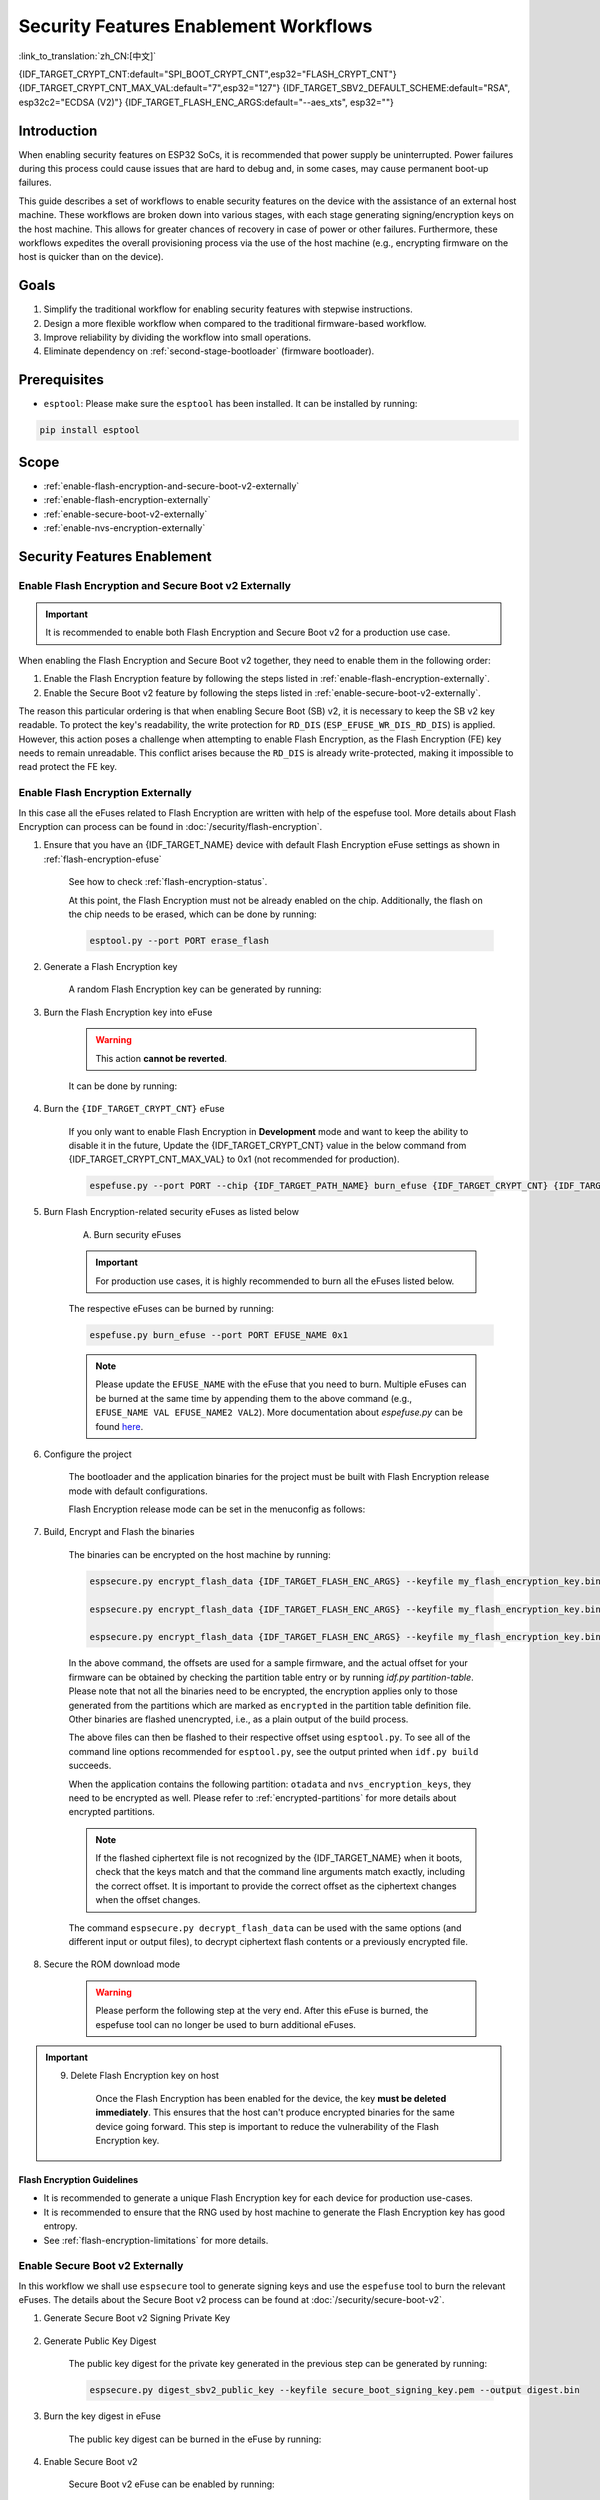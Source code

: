 ..
  WARNING: The steps of each section in the document are referenced at multiple places. If you are changing the step number by adding/deleting a step then make sure to update the references respectively.

Security Features Enablement Workflows
======================================

:link_to_translation:`zh_CN:[中文]`

{IDF_TARGET_CRYPT_CNT:default="SPI_BOOT_CRYPT_CNT",esp32="FLASH_CRYPT_CNT"}
{IDF_TARGET_CRYPT_CNT_MAX_VAL:default="7",esp32="127"}
{IDF_TARGET_SBV2_DEFAULT_SCHEME:default="RSA", esp32c2="ECDSA (V2)"}
{IDF_TARGET_FLASH_ENC_ARGS:default="--aes_xts", esp32=""}

Introduction
------------

When enabling security features on ESP32 SoCs, it is recommended that power supply be uninterrupted. Power failures during this process could cause issues that are hard to debug and, in some cases, may cause permanent boot-up failures.

This guide describes a set of workflows to enable security features on the device with the assistance of an external host machine. These workflows are broken down into various stages, with each stage generating signing/encryption keys on the host machine. This allows for greater chances of recovery in case of power or other failures. Furthermore, these workflows expedites the overall provisioning process via the use of the host machine (e.g., encrypting firmware on the host is quicker than on the device).


Goals
-----

#. Simplify the traditional workflow for enabling security features with stepwise instructions.
#. Design a more flexible workflow when compared to the traditional firmware-based workflow.
#. Improve reliability by dividing the workflow into small operations.
#. Eliminate dependency on :ref:`second-stage-bootloader` (firmware bootloader).

Prerequisites
-------------

* ``esptool``: Please make sure the ``esptool`` has been installed. It can be installed by running:

.. code:: bash

    pip install esptool

Scope
-----

* :ref:`enable-flash-encryption-and-secure-boot-v2-externally`
* :ref:`enable-flash-encryption-externally`
* :ref:`enable-secure-boot-v2-externally`
* :ref:`enable-nvs-encryption-externally`

Security Features Enablement
----------------------------

.. _enable-flash-encryption-and-secure-boot-v2-externally:

Enable Flash Encryption and Secure Boot v2 Externally
^^^^^^^^^^^^^^^^^^^^^^^^^^^^^^^^^^^^^^^^^^^^^^^^^^^^^

.. important::

    It is recommended to enable both Flash Encryption and Secure Boot v2 for a production use case.

When enabling the Flash Encryption and Secure Boot v2 together, they need to enable them in the following order:

#. Enable the Flash Encryption feature by following the steps listed in :ref:`enable-flash-encryption-externally`.
#. Enable the Secure Boot v2 feature by following the steps listed in :ref:`enable-secure-boot-v2-externally`.

The reason this particular ordering is that when enabling Secure Boot (SB) v2, it is necessary to keep the SB v2 key readable. To protect the key's readability, the write protection for ``RD_DIS`` (``ESP_EFUSE_WR_DIS_RD_DIS``) is applied. However, this action poses a challenge when attempting to enable Flash Encryption, as the Flash Encryption (FE) key needs to remain unreadable. This conflict arises because the ``RD_DIS`` is already write-protected, making it impossible to read protect the FE key.

.. _enable-flash-encryption-externally:

Enable Flash Encryption Externally
^^^^^^^^^^^^^^^^^^^^^^^^^^^^^^^^^^

In this case all the eFuses related to Flash Encryption are written with help of the espefuse tool. More details about Flash Encryption can process can be found in :doc:`/security/flash-encryption`.

1. Ensure that you have an {IDF_TARGET_NAME} device with default Flash Encryption eFuse settings as shown in :ref:`flash-encryption-efuse`

    See how to check :ref:`flash-encryption-status`.

    At this point, the Flash Encryption must not be already enabled on the chip. Additionally, the flash on the chip needs to be erased, which can be done by running:

    .. code:: bash

        esptool.py --port PORT erase_flash

2. Generate a Flash Encryption key

    A random Flash Encryption key can be generated by running:

    .. only:: not SOC_FLASH_ENCRYPTION_XTS_AES

        .. code-block:: bash

            espsecure.py generate_flash_encryption_key my_flash_encryption_key.bin

    .. only:: SOC_FLASH_ENCRYPTION_XTS_AES_256

        If :ref:`Size of generated AES-XTS key <CONFIG_SECURE_FLASH_ENCRYPTION_KEYSIZE>` is AES-128 (256-bit key):

        .. code-block:: bash

            espsecure.py generate_flash_encryption_key my_flash_encryption_key.bin

        else if :ref:`Size of generated AES-XTS key <CONFIG_SECURE_FLASH_ENCRYPTION_KEYSIZE>` is AES-256 (512-bit key):

        .. code-block:: bash

            espsecure.py generate_flash_encryption_key --keylen 512 my_flash_encryption_key.bin


    .. only:: SOC_FLASH_ENCRYPTION_XTS_AES_128 and not SOC_FLASH_ENCRYPTION_XTS_AES_256 and not SOC_EFUSE_CONSISTS_OF_ONE_KEY_BLOCK

        .. code-block:: bash

            espsecure.py generate_flash_encryption_key my_flash_encryption_key.bin

    .. only:: SOC_FLASH_ENCRYPTION_XTS_AES_128 and SOC_EFUSE_CONSISTS_OF_ONE_KEY_BLOCK

        If :ref:`Size of generated AES-XTS key <CONFIG_SECURE_FLASH_ENCRYPTION_KEYSIZE>` is AES-128 (256-bit key):

        .. code-block:: bash

            espsecure.py generate_flash_encryption_key my_flash_encryption_key.bin

        else if :ref:`Size of generated AES-XTS key <CONFIG_SECURE_FLASH_ENCRYPTION_KEYSIZE>` is AES-128 key derived from 128 bits (SHA256(128 bits)):

        .. code-block:: bash

            espsecure.py generate_flash_encryption_key --keylen 128 my_flash_encryption_key.bin

3. Burn the Flash Encryption key into eFuse

    .. warning::

        This action **cannot be reverted**.

    It can be done by running:

    .. only:: not SOC_FLASH_ENCRYPTION_XTS_AES

        .. code-block:: bash

            espefuse.py --port PORT burn_key flash_encryption my_flash_encryption_key.bin

    .. only:: SOC_FLASH_ENCRYPTION_XTS_AES_256

        .. code-block:: bash

            espefuse.py --port PORT burn_key BLOCK my_flash_encryption_key.bin KEYPURPOSE

        where ``BLOCK`` is a free keyblock between ``BLOCK_KEY0`` and ``BLOCK_KEY5``. And ``KEYPURPOSE`` is either ``XTS_AES_256_KEY_1``, ``XTS_AES_256_KEY_2``, ``XTS_AES_128_KEY``. See `{IDF_TARGET_NAME} Technical Reference Manual <{IDF_TARGET_TRM_EN_URL}>`_ for a description of the key purposes.

        For AES-128 (256-bit key) - ``XTS_AES_128_KEY``:

        .. code-block:: bash

            espefuse.py --port PORT burn_key BLOCK my_flash_encryption_key.bin XTS_AES_128_KEY

        For AES-256 (512-bit key) - ``XTS_AES_256_KEY_1`` and ``XTS_AES_256_KEY_2``. ``espefuse.py`` supports burning both these two key purposes together with a 512-bit key to two separate key blocks via the virtual key purpose ``XTS_AES_256_KEY``. When this is used ``espefuse.py`` will burn the first 256 bits of the key to the specified ``BLOCK`` and burn the corresponding block key purpose to ``XTS_AES_256_KEY_1``. The last 256 bits of the key will be burned to the first free key block after ``BLOCK`` and the corresponding block key purpose to ``XTS_AES_256_KEY_2``

        .. code-block:: bash

            espefuse.py --port PORT burn_key BLOCK my_flash_encryption_key.bin XTS_AES_256_KEY

        If you wish to specify exactly which two blocks are used then it is possible to divide the key into two 256-bit keys, and manually burn each half with ``XTS_AES_256_KEY_1`` and ``XTS_AES_256_KEY_2`` as key purposes:

        .. code-block:: bash

            split -b 32 my_flash_encryption_key.bin my_flash_encryption_key.bin
            espefuse.py --port PORT burn_key BLOCK my_flash_encryption_key.bin.aa XTS_AES_256_KEY_1
            espefuse.py --port PORT burn_key BLOCK+1 my_flash_encryption_key.bin.ab XTS_AES_256_KEY_2


    .. only:: SOC_FLASH_ENCRYPTION_XTS_AES_128 and not SOC_FLASH_ENCRYPTION_XTS_AES_256 and not SOC_EFUSE_CONSISTS_OF_ONE_KEY_BLOCK

        .. code-block:: bash

            espefuse.py --port PORT burn_key BLOCK my_flash_encryption_key.bin XTS_AES_128_KEY

        where ``BLOCK`` is a free keyblock between ``BLOCK_KEY0`` and ``BLOCK_KEY5``.

    .. only:: SOC_FLASH_ENCRYPTION_XTS_AES_128 and SOC_EFUSE_CONSISTS_OF_ONE_KEY_BLOCK

        For AES-128 (256-bit key) - ``XTS_AES_128_KEY`` (the ``XTS_KEY_LENGTH_256`` eFuse will be burn to 1):

        .. code-block:: bash

            espefuse.py --port PORT burn_key BLOCK_KEY0 flash_encryption_key256.bin XTS_AES_128_KEY

        For AES-128 key derived from SHA256(128 eFuse bits) - ``XTS_AES_128_KEY_DERIVED_FROM_128_EFUSE_BITS``. The FE key will be written in the lower part of eFuse BLOCK_KEY0. The upper 128 bits are not used and will remain available for reading by software. Using the special mode of the espefuse tool, shown in the ``For burning both keys together`` section below, the user can write their data to it using any espefuse commands.

        .. code-block:: bash

            espefuse.py --port PORT burn_key BLOCK_KEY0 flash_encryption_key128.bin XTS_AES_128_KEY_DERIVED_FROM_128_EFUSE_BITS

        For burning both keys together (Secure Boot and Flash Encryption):

        .. code-block:: bash

            espefuse.py --port PORT --chip esp32c2 burn_key_digest secure_boot_signing_key.pem \
                                                    burn_key BLOCK_KEY0 flash_encryption_key128.bin XTS_AES_128_KEY_DERIVED_FROM_128_EFUSE_BITS


    .. only:: SOC_EFUSE_BLOCK9_KEY_PURPOSE_QUIRK

        .. warning::

            For the {IDF_TARGET_NAME} BLOCK9 (BLOCK_KEY5) can not be used by XTS_AES keys.


4. Burn the ``{IDF_TARGET_CRYPT_CNT}`` eFuse

    If you only want to enable Flash Encryption in **Development** mode and want to keep the ability to disable it in the future, Update the {IDF_TARGET_CRYPT_CNT} value in the below command from {IDF_TARGET_CRYPT_CNT_MAX_VAL} to 0x1 (not recommended for production).

    .. code-block:: bash

        espefuse.py --port PORT --chip {IDF_TARGET_PATH_NAME} burn_efuse {IDF_TARGET_CRYPT_CNT} {IDF_TARGET_CRYPT_CNT_MAX_VAL}

    .. only:: esp32

        In the case of {IDF_TARGET_NAME}, you also need to burn the ``FLASH_CRYPT_CONFIG``. It can be done by running:

        .. code-block:: bash

            espefuse.py --port PORT --chip {IDF_TARGET_PATH_NAME} burn_efuse FLASH_CRYPT_CONFIG 0xF

5. Burn Flash Encryption-related security eFuses as listed below

    A) Burn security eFuses

    .. important::

        For production use cases, it is highly recommended to burn all the eFuses listed below.

    .. list::

        :esp32: - ``DISABLE_DL_ENCRYPT``: Disable the UART bootloader encryption access
        :esp32: - ``DISABLE_DL_DECRYPT``: Disable the UART bootloader decryption access
        :esp32: - ``DISABLE_DL_CACHE``: Disable the UART bootloader flash cache access
        :esp32: - ``JTAG_DISABLE``: Disable the JTAG
        :SOC_EFUSE_DIS_BOOT_REMAP: - ``DIS_BOOT_REMAP``: Disable capability to Remap ROM to RAM address space
        :SOC_EFUSE_DIS_DOWNLOAD_ICACHE: - ``DIS_DOWNLOAD_ICACHE``: Disable UART cache
        :SOC_EFUSE_DIS_DOWNLOAD_DCACHE: - ``DIS_DOWNLOAD_DCACHE``: Disable UART cache
        :SOC_EFUSE_HARD_DIS_JTAG: - ``HARD_DIS_JTAG``: Hard disable JTAG peripheral
        :SOC_EFUSE_DIS_DIRECT_BOOT:- ``DIS_DIRECT_BOOT``: Disable direct boot (legacy SPI boot mode)
        :SOC_EFUSE_DIS_LEGACY_SPI_BOOT: - ``DIS_LEGACY_SPI_BOOT``: Disable legacy SPI boot mode
        :SOC_EFUSE_DIS_USB_JTAG: - ``DIS_USB_JTAG``: Disable USB switch to JTAG
        :SOC_EFUSE_DIS_PAD_JTAG: - ``DIS_PAD_JTAG``: Disable JTAG permanently
        :not esp32: - ``DIS_DOWNLOAD_MANUAL_ENCRYPT``: Disable UART bootloader encryption access
        :SOC_EFUSE_DIS_DOWNLOAD_MSPI: - ``DIS_DOWNLOAD_MSPI``: Disable the MSPI access in download mode

    The respective eFuses can be burned by running:

    .. code:: bash

        espefuse.py burn_efuse --port PORT EFUSE_NAME 0x1

    .. note::

        Please update the ``EFUSE_NAME`` with the eFuse that you need to burn. Multiple eFuses can be burned at the same time by appending them to the above command (e.g., ``EFUSE_NAME VAL EFUSE_NAME2 VAL2``). More documentation about `espefuse.py` can be found `here <https://docs.espressif.com/projects/esptool/en/latest/esp32/espefuse/index.html>`_.

    .. only:: esp32

        B) Write protect security eFuses

        After burning the respective eFuses we need to write_protect the security configurations. It can be done by burning following eFuse:

        .. code:: bash

            espefuse.py --port PORT write_protect_efuse DIS_CACHE

        .. note::

            The write protection of above eFuse also write protects multiple other eFuses. Please refer to the {IDF_TARGET_NAME} eFuse table for more details.

    .. only:: SOC_EFUSE_DIS_ICACHE

        B) Write protect security eFuses

        After burning the respective eFuses we need to write_protect the security configurations. It can be done by burning following eFuse

        .. code:: bash

            espefuse.py --port PORT write_protect_efuse DIS_ICACHE

        .. note::

            The write protection of above eFuse also write protects multiple other eFuses, Please refer to the {IDF_TARGET_NAME} eFuse table for more details.

6. Configure the project

    The bootloader and the application binaries for the project must be built with Flash Encryption release mode with default configurations.

    Flash Encryption release mode can be set in the menuconfig as follows:

    .. list::

        - :ref:`Enable Flash Encryption on boot <CONFIG_SECURE_FLASH_ENC_ENABLED>`.
        :esp32: - :ref:`Select release mode <CONFIG_SECURE_FLASH_ENCRYPTION_MODE>` (Note that once release mode is selected, the ``DISABLE_DL_ENCRYPT`` and ``DISABLE_DL_DECRYPT`` eFuse bits will be burned to disable Flash Encryption hardware in ROM download mode).
        :esp32: - :ref:`Select UART ROM download mode (permanently disabled (recommended)) <CONFIG_SECURE_UART_ROM_DL_MODE>` (Note that this option is only available when :ref:`CONFIG_ESP32_REV_MIN` is set to 3 (ESP32 V3)). The default choice is to keep UART ROM download mode enabled, however it is recommended to permanently disable this mode to reduce the options available to an attacker.
        :not esp32: - :ref:`Select release mode <CONFIG_SECURE_FLASH_ENCRYPTION_MODE>` (Note that once release mode is selected, the ``EFUSE_DIS_DOWNLOAD_MANUAL_ENCRYPT`` eFuse bit will be burned to disable Flash Encryption hardware in ROM download mode).
        :not esp32: - :ref:`Select UART ROM download mode (permanently switch to Secure mode (recommended)) <CONFIG_SECURE_UART_ROM_DL_MODE>`. This is the default option, and is recommended. It is also possible to change this configuration setting to permanently disable UART ROM download mode, if this mode is not needed.
        - :ref:`Select the appropriate bootloader log verbosity <CONFIG_BOOTLOADER_LOG_LEVEL>`.
        - Save the configuration and exit.

7. Build, Encrypt and Flash the binaries

    The binaries can be encrypted on the host machine by running:

    .. code-block:: bash

        espsecure.py encrypt_flash_data {IDF_TARGET_FLASH_ENC_ARGS} --keyfile my_flash_encryption_key.bin --address {IDF_TARGET_CONFIG_BOOTLOADER_OFFSET_IN_FLASH} --output bootloader-enc.bin build/bootloader/bootloader.bin

        espsecure.py encrypt_flash_data {IDF_TARGET_FLASH_ENC_ARGS} --keyfile my_flash_encryption_key.bin --address 0x8000 --output partition-table-enc.bin build/partition_table/partition-table.bin

        espsecure.py encrypt_flash_data {IDF_TARGET_FLASH_ENC_ARGS} --keyfile my_flash_encryption_key.bin --address 0x10000 --output my-app-enc.bin build/my-app.bin

    In the above command, the offsets are used for a sample firmware, and the actual offset for your firmware can be obtained by checking the partition table entry or by running `idf.py partition-table`. Please note that not all the binaries need to be encrypted, the encryption applies only to those generated from the partitions which are marked as ``encrypted`` in the partition table definition file. Other binaries are flashed unencrypted, i.e., as a plain output of the build process.

    The above files can then be flashed to their respective offset using ``esptool.py``. To see all of the command line options recommended for ``esptool.py``, see the output printed when ``idf.py build`` succeeds.

    When the application contains the following partition: ``otadata`` and ``nvs_encryption_keys``, they need to be encrypted as well. Please refer to :ref:`encrypted-partitions` for more details about encrypted partitions.

    .. note::

        If the flashed ciphertext file is not recognized by the {IDF_TARGET_NAME} when it boots, check that the keys match and that the command line arguments match exactly, including the correct offset. It is important to provide the correct offset as the ciphertext changes when the offset changes.

        .. only:: esp32

            If your ESP32 uses non-default :ref:`FLASH_CRYPT_CONFIG value in eFuse <setting-flash-crypt-config>` then you will need to pass the ``--flash_crypt_conf`` argument to ``espsecure.py`` to set the matching value. This will not happen when the Flash Encryption is enabled by the firmware bootloader but may happen when burning eFuses manually to enable Flash Encryption.

    The command ``espsecure.py decrypt_flash_data`` can be used with the same options (and different input or output files), to decrypt ciphertext flash contents or a previously encrypted file.

8. Secure the ROM download mode

    .. warning::

        Please perform the following step at the very end. After this eFuse is burned, the espefuse tool can no longer be used to burn additional eFuses.

    .. only:: esp32

        Disable UART ROM DL mode:

            .. list::

                - ``UART_DOWNLOAD_DIS`` : Disable the UART ROM download mode

                The eFuse can be burned by running:

                .. code:: bash

                    espefuse.py --port PORT burn_efuse UART_DOWNLOAD_DIS

    .. only:: not esp32

        Enable security download mode:

            .. list::

                - ``ENABLE_SECURITY_DOWNLOAD``: Enable secure ROM download mode

                The eFuse can be burned by running:

                .. code:: bash

                    espefuse.py --port PORT burn_efuse ENABLE_SECURITY_DOWNLOAD

.. important::

    9. Delete Flash Encryption key on host

        Once the Flash Encryption has been enabled for the device, the key **must be deleted immediately**. This ensures that the host can't produce encrypted binaries for the same device going forward. This step is important to reduce the vulnerability of the Flash Encryption key.

Flash Encryption Guidelines
~~~~~~~~~~~~~~~~~~~~~~~~~~~

* It is recommended to generate a unique Flash Encryption key for each device for production use-cases.
* It is recommended to ensure that the RNG used by host machine to generate the Flash Encryption key has good entropy.
* See :ref:`flash-encryption-limitations` for more details.

.. _enable-secure-boot-v2-externally:

Enable Secure Boot v2 Externally
^^^^^^^^^^^^^^^^^^^^^^^^^^^^^^^^

In this workflow we shall use ``espsecure`` tool to generate signing keys and use the ``espefuse`` tool to burn the relevant eFuses. The details about the Secure Boot v2 process can be found at :doc:`/security/secure-boot-v2`.

1. Generate Secure Boot v2 Signing Private Key

    .. only:: esp32 or SOC_SECURE_BOOT_V2_RSA

        The Secure Boot v2 signing key for the RSA3072 scheme can be generated by running:

        .. code:: bash

            espsecure.py generate_signing_key --version 2 --scheme rsa3072 secure_boot_signing_key.pem

    .. only:: SOC_SECURE_BOOT_V2_ECC

        The Secure Boot v2 signing key for ECDSA scheme can be generated by running:

        .. code:: bash

            espsecure.py generate_signing_key --version 2 --scheme ecdsa256 secure_boot_signing_key.pem

        The scheme in the above command can be changed to ``ecdsa192`` to generate ecdsa192 private key.

    .. only:: SOC_EFUSE_REVOKE_BOOT_KEY_DIGESTS

        A total of 3 keys can be used for Secure Boot v2 at once. These should be computed independently and stored separately. The same command with different key file names can be used to generate multiple Secure Boot v2 signing keys. It is recommended to use multiple keys in order to reduce dependency on a single key.

2. Generate Public Key Digest

    The public key digest for the private key generated in the previous step can be generated by running:

    .. code:: bash

        espsecure.py digest_sbv2_public_key --keyfile secure_boot_signing_key.pem --output digest.bin

    .. only:: SOC_EFUSE_REVOKE_BOOT_KEY_DIGESTS

        In case of multiple digests, each digest should be kept in a separate file.

3. Burn the key digest in eFuse

    The public key digest can be burned in the eFuse by running:

    .. only:: esp32

        .. code:: bash

            espefuse.py --port PORT --chip esp32 burn_key secure_boot_v2 digest.bin

    .. only:: esp32c2

        .. code:: bash

            espefuse.py --port PORT --chip esp32c2 burn_key KEY_BLOCK0 digest.bin SECURE_BOOT_DIGEST

    .. only:: SOC_EFUSE_REVOKE_BOOT_KEY_DIGESTS

        .. code:: bash

            espefuse.py --port PORT --chip {IDF_TARGET_PATH_NAME} burn_key BLOCK digest.bin SECURE_BOOT_DIGEST0

        where ``BLOCK`` is a free keyblock between ``BLOCK_KEY0`` and ``BLOCK_KEY5``.

        In case of multiple digests, the other digests can be burned sequentially by changing the key purpose to ``SECURE_BOOT_DIGEST1`` and ``SECURE_BOOT_DIGEST2`` respectively.

4. Enable Secure Boot v2

    Secure Boot v2 eFuse can be enabled by running:

    .. only:: esp32

        .. code:: bash

            espefuse.py --port PORT --chip esp32 burn_efuse ABS_DONE_1

  .. only:: not esp32

       .. code:: bash

            espefuse.py --port PORT --chip {IDF_TARGET_PATH_NAME} burn_efuse SECURE_BOOT_EN

5. Burn relevant eFuses

    A) Burn security eFuses

    .. important::

        For production use cases, it is highly recommended to burn all the eFuses listed below.

    .. list::

        :esp32: - ``JTAG_DISABLE``: Disable the JTAG.
        :SOC_EFUSE_DIS_BOOT_REMAP: - ``DIS_BOOT_REMAP``: Disable capability to remap ROM to RAM address space.
        :SOC_EFUSE_HARD_DIS_JTAG: - ``HARD_DIS_JTAG``: Hard disable JTAG peripheral.
        :SOC_EFUSE_SOFT_DIS_JTAG: - ``SOFT_DIS_JTAG``: Disable software access to JTAG peripheral.
        :SOC_EFUSE_DIS_DIRECT_BOOT:- ``DIS_DIRECT_BOOT``: Disable direct boot (legacy SPI boot mode).
        :SOC_EFUSE_DIS_LEGACY_SPI_BOOT: - ``DIS_LEGACY_SPI_BOOT``: Disable legacy SPI boot mode.
        :SOC_EFUSE_DIS_USB_JTAG: - ``DIS_USB_JTAG``: Disable USB switch to JTAG.
        :SOC_EFUSE_DIS_PAD_JTAG: - ``DIS_PAD_JTAG``: Disable JTAG permanently.
        :SOC_EFUSE_REVOKE_BOOT_KEY_DIGESTS: - ``SECURE_BOOT_AGGRESSIVE_REVOKE``: Aggressive revocation of key digests, see :ref:`secure-boot-v2-aggressive-key-revocation` for more details.

    The respective eFuses can be burned by running:

    .. code:: bash

        espefuse.py burn_efuse --port PORT EFUSE_NAME 0x1

    .. note::

        Please update the EFUSE_NAME with the eFuse that you need to burn. Multiple eFuses can be burned at the same time by appending them to the above command (e.g., EFUSE_NAME VAL EFUSE_NAME2 VAL2). More documentation about `espefuse.py` can be found `here <https://docs.espressif.com/projects/esptool/en/latest/esp32/espefuse/index.html>`_

    B) Secure Boot v2-related eFuses

    i) Disable the read-protection option:

    The Secure Boot digest burned in the eFuse must be kept readable otherwise the Secure Boot operation would result in a failure. To prevent the accidental enabling of read protection for this key block, the following eFuse needs to be burned:

    .. code:: bash

        espefuse.py -p $ESPPORT write_protect_efuse RD_DIS

    .. important::

        After burning above-mentioned eFuse, the read protection can't be enabled for any key. For example, if Flash Encryption which requires read protection for its key is not enabled at this point, then it can't be enabled afterwards. Please ensure that no eFuse keys are going to need read protection after completing this step.

    .. only:: SOC_EFUSE_REVOKE_BOOT_KEY_DIGESTS

        ii) Revoke key digests:

        The unused digest slots need to be revoked when we are burning the Secure Boot key. The respective slots can be revoked by running

        .. code:: bash

            espefuse.py --port PORT --chip {IDF_TARGET_PATH_NAME} burn_efuse EFUSE_REVOKE_BIT

        The ``EFUSE_REVOKE_BIT`` in the above command can be ``SECURE_BOOT_KEY_REVOKE0`` or ``SECURE_BOOT_KEY_REVOKE1`` or ``SECURE_BOOT_KEY_REVOKE2``. Please note that only the unused key digests must be revoked. Once revoked, the respective digest cannot be used again.

6. Configure the project

    By default, the ROM bootloader would only verify the :ref:`second-stage-bootloader` (firmware bootloader). The firmware bootloader would verify the app partition only when the :ref:`CONFIG_SECURE_BOOT` option is enabled (and :ref:`CONFIG_SECURE_BOOT_VERSION` is set to ``SECURE_BOOT_V2_ENABLED``) while building the bootloader.

    A) Open the :ref:`project-configuration-menu`, in ``Security features`` set ``Enable hardware Secure Boot in bootloader`` to enable Secure Boot.

    .. only:: esp32

        For ESP32, Secure Boot v2 is available only for ESP32 ECO3 onwards. To view the ``Secure Boot v2`` option the chip revision should be changed to revision v3.0 (ECO3). To change the chip revision, set ``Minimum Supported ESP32 Revision`` to ``Rev 3.0 (ECO3)`` in ``Component Config -> Hardware Settings -> Chip Revision``.

    .. only:: SOC_SECURE_BOOT_V2_RSA or SOC_SECURE_BOOT_V2_ECC

        The ``Secure Boot v2`` option will be selected and the ``App Signing Scheme`` will be set to {IDF_TARGET_SBV2_DEFAULT_SCHEME} by default.

    B) Disable the option :ref:`CONFIG_SECURE_BOOT_BUILD_SIGNED_BINARIES` for the project in the :ref:`project-configuration-menu`. This shall make sure that all the generated binaries are secure padded and unsigned. This step is done to avoid generating signed binaries as we are going to manually sign the binaries using ``espsecure`` tool.

7. Build, Sign and Flash the binaries

    After the above configurations, the bootloader and application binaries can be built with ``idf.py build`` command.

    The Secure Boot v2 workflow only verifies the ``bootloader`` and ``application`` binaries, hence only those binaries need to be signed. The other binaries (e.g., ``partition-table.bin``) can be flashed as they are generated in the build stage.

    The ``bootloader.bin`` and ``app.bin`` binaries can be signed by running:

    .. code:: bash

        espsecure.py sign_data --version 2 --keyfile secure_boot_signing_key.pem --output bootloader-signed.bin build/bootloader/bootloader.bin

        espsecure.py sign_data --version 2 --keyfile secure_boot_signing_key.pem --output my-app-signed.bin build/my-app.bin

    .. only:: SOC_EFUSE_REVOKE_BOOT_KEY_DIGESTS

        If multiple keys Secure Boot keys are to be used then the same signed binary can be appended with a signature block signed with the new key as follows:

        .. code:: bash

            espsecure.py sign_data --keyfile secure_boot_signing_key2.pem --version 2 --append_signatures -o bootloader-signed2.bin bootloader-signed.bin

            espsecure.py sign_data --keyfile secure_boot_signing_key2.pem --version 2 --append_signatures -o my-app-signed2.bin my-app-signed.bin

        The same process can be repeated for the third key. Note that the names of the input and output files must not be the same.

    The signatures attached to a binary can be checked by running:

    .. code:: bash

        espsecure.py signature_info_v2 bootloader-signed.bin

    The above files along with other binaries (e.g., partition table) can then be flashed to their respective offset using ``esptool.py``. To see all of the command line options recommended for ``esptool.py``, see the output printed when ``idf.py build`` succeeds. The flash offset for your firmware can be obtained by checking the partition table entry or by running ``idf.py partition-table``.

8. Secure the ROM download mode

    .. warning::

        Please perform the following step at the very end. After this eFuse is burned, the espefuse tool can no longer be used to burn additional eFuses.

    .. only:: esp32

        Disable UART ROM DL mode:

        .. list::

            - ``UART_DOWNLOAD_DIS`` : Disable the UART ROM download mode

            The eFuse can be burned by running:

            .. code:: bash

                espefuse.py --port PORT burn_efuse UART_DOWNLOAD_DIS

    .. only:: not esp32

        Enable security download mode:

        .. list::

            - ``ENABLE_SECURITY_DOWNLOAD``: Enable secure ROM download mode

            The eFuse can be burned by running:

            .. code:: bash

                espefuse.py --port PORT burn_efuse ENABLE_SECURITY_DOWNLOAD

Secure Boot v2 Guidelines
~~~~~~~~~~~~~~~~~~~~~~~~~

* It is recommended to store the Secure Boot key in a highly secure place. A physical or a cloud HSM may be used for secure storage of the Secure Boot private key. Please take a look at :ref:`remote-sign-v2-image` for more details.

.. only:: SOC_EFUSE_REVOKE_BOOT_KEY_DIGESTS

    * It is recommended to use all the available digest slots to reduce dependency on a single private key.

.. _enable-nvs-encryption-externally:

Enable NVS Encryption Externally
^^^^^^^^^^^^^^^^^^^^^^^^^^^^^^^^

The details about NVS encryption and related schemes can be found at :doc:`NVS Encryption </api-reference/storage/nvs_encryption>`.

.. only:: SOC_HMAC_SUPPORTED

    .. _enable-nvs-encryption-based-on-hmac:

    Enable NVS Encryption Based on HMAC
    ~~~~~~~~~~~~~~~~~~~~~~~~~~~~~~~~~~~

    1. Generate the HMAC key and NVS encryption key

        In the HMAC based NVS scheme, there are two keys:

        * HMAC key - this is a 256-bit HMAC key that shall be stored in the eFuse.
        * NVS Encryption key - This is the NVS encryption key that is used to encrypt the NVS partition. This key is derived at run-time using the HMAC key.

        The above keys can be generated with the :component_file:`nvs_flash/nvs_partition_generator/nvs_partition_gen.py` script with help of the following command:

        .. code:: bash

            python3 nvs_partition_gen.py generate-key --key_protect_hmac --kp_hmac_keygen --kp_hmac_keyfile hmac_key.bin --keyfile nvs_encr_key.bin

        This shall generate the respective keys in the ``keys`` folder.

    2. Burn the HMAC key in the eFuse

        The NVS key can be burned in the eFuse of {IDF_TARGET_NAME} with help of following command:

        .. code:: bash

            espefuse.py --port PORT burn_key BLOCK hmac_key.bin HMAC_UP

        Here, ``BLOCK`` is a free keyblock between ``BLOCK_KEY0`` and ``BLOCK_KEY5``.

    3. Generate the encrypted NVS partition

        We shall generate the actual encrypted NVS partition on the host. More details about generating the encryption NVS partition can be found at :ref:`generate-encrypted-nvs-partition`.For this purpose, the contents of the NVS file shall be available in a CSV file. Please check out :ref:`nvs-csv-file-format` for more details.

        The encrypted NVS partition can be generated with following command:

        .. code:: bash

            python3 nvs_partition_gen.py encrypt sample_singlepage_blob.csv nvs_encr_partition.bin 0x3000 --inputkey keys/nvs_encr_key.bin

        Some command arguments are explained below:

        * CSV file name - In this case, ``sample_singlepage_blob.csv`` is the CSV file which contains the NVS data. Please replace this with the file you wish to choose.

        * NVS partition offset - This is the offset at which that NVS partition shall be stored in the flash of {IDF_TARGET_NAME}. The offset of your NVS partition can be found by executing ``idf.py partition-table`` in the projtect directory. Please update the sample value of ``0x3000`` in the above-provided command to the correct offset.

    4. Configure the project

        * Enable `NVS Encryption` by enabling :ref:`CONFIG_NVS_ENCRYPTION`.

        * Enable the HMAC based NVS encryption by setting :ref:`CONFIG_NVS_SEC_KEY_PROTECTION_SCHEME` to ``CONFIG_NVS_SEC_KEY_PROTECT_USING_HMAC``.

        * Set the HMAC efuse key ID at :ref:`CONFIG_NVS_SEC_HMAC_EFUSE_KEY_ID` to the one in which the eFuse key was burned in Step 2.

    5. Flash NVS partition

        The NVS partition (``nvs_encr_partition.bin``) generated in Step 3 can then be flashed to its respective offset using ``esptool.py``. To see all of the command line options recommended for ``esptool.py``, check the output printed when ``idf.py build`` succeeds.

        If Flash Encryption is enabled for the chip, please encrypt the partition first before flashing. More details please refer to the flashing related steps of `Flash Encryption workflow <enable-flash-encryption-externally_>`_.

.. _enable-flash-enc-based-nvs-encryption:

Enable NVS Encryption Based on Flash Encryption
~~~~~~~~~~~~~~~~~~~~~~~~~~~~~~~~~~~~~~~~~~~~~~~

In this case we generate NVS Encryption keys on a host. This key is then flashed on the chip and protected with the help of :doc:`Flash Encryption </security/flash-encryption>` features.

1. Generate the NVS encryption key

    For generation of respective keys, we shall use :doc:`NVS partition generator utility </api-reference/storage/nvs_partition_gen>`. We shall generate the encryption key on host and this key shall be stored on the flash of {IDF_TARGET_NAME} in encrypted state.

    The key can be generated with the :component_file:`nvs_flash/nvs_partition_generator/nvs_partition_gen.py` script with the help of the following command:

    .. code:: bash

        python3 nvs_partition_gen.py generate-key --keyfile nvs_encr_key.bin

    This shall generate the respective key in the ``keys`` folder.

2. Generate the encrypted NVS partition

    We shall generate the actual encrypted NVS partition on host. More details about generating the encrypted NVS partition can be found at :ref:`generate-encrypted-nvs-partition`.For this, the contents of the NVS file shall be available in a CSV file. Please refer to :ref:`nvs-csv-file-format` for more details.

    The encrypted NVS partition can be generated with following command:

    .. code:: bash

        python3 nvs_partition_gen.py encrypt sample_singlepage_blob.csv nvs_encr_partition.bin 0x3000 --inputkey keys/nvs_encr_key.bin

    Some command arguments are explained below:

    * CSV file name - In this case `sample_singlepage_blob.csv` is the CSV file which contains the NVS data. Please replace it with the file you wish to choose.

    * NVS partition offset - This is the offset at which the NVS partition shall be stored in the flash of {IDF_TARGET_NAME}. The offset of your NVS partition can be found by executing ``idf.py partition-table`` in the projtect directory. Please update the sample value of ``0x3000`` in the above-provided command to the correct offset.

3. Configure the project

    * Enable `NVS Encryption` by enabling :ref:`CONFIG_NVS_ENCRYPTION`.
    * Set NVS to use Flash Encryption based scheme by setting :ref:`CONFIG_NVS_SEC_KEY_PROTECTION_SCHEME` to ``CONFIG_NVS_SEC_KEY_PROTECT_USING_FLASH_ENC``.

4. Flash NVS partition and NVS encryption keys

    The NVS partition (``nvs_encr_partition.bin``) and NVS encryption key (``nvs_encr_key.bin``) can then be flashed to their respective offset using ``esptool.py``. To see all of the command line options recommended for ``esptool.py``, check the output print when ``idf.py build`` succeeds.

    If Flash Encryption is enabled for the chip, then please encrypt the partition first before flashing. You may refer the flashing related steps of `Flash Encryption workflow <enable-flash-encryption-externally_>`_.

